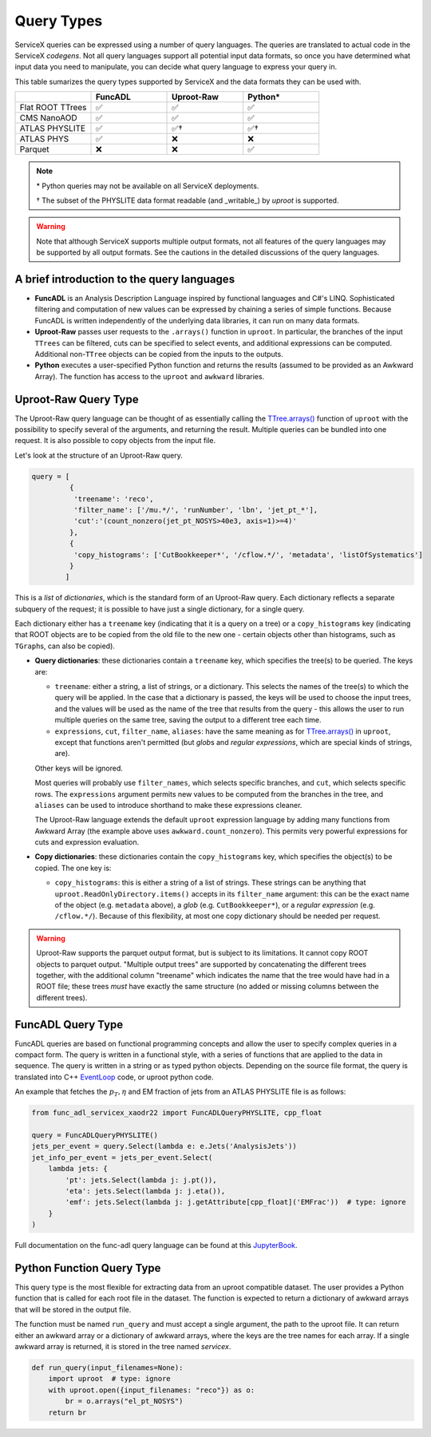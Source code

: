 Query Types
===========

ServiceX queries can be expressed using a number of query languages.
The queries are translated to actual code in the ServiceX *codegens*.
Not all query languages support all potential input data formats,
so once you have determined what input data you need to manipulate,
you can decide what query language to express your query in.

This table sumarizes the query types supported by ServiceX and the data formats they can be used with.

.. list-table::
   :header-rows: 1
   :widths: 20 20 20 20

   * -
     - FuncADL
     - Uproot-Raw
     - Python*
   * - Flat ROOT TTrees
     - ✅
     - ✅
     - ✅
   * - CMS NanoAOD
     - ✅
     - ✅
     - ✅
   * - ATLAS PHYSLITE
     - ✅
     - ✅†
     - ✅†
   * - ATLAS PHYS
     - ✅
     - ❌
     - ❌
   * - Parquet
     - ❌
     - ❌
     - ✅

.. note::

   \*  Python queries may not be available on all ServiceX deployments.

   † The subset of the PHYSLITE data format readable (and _writable_) by `uproot` is supported.

.. warning::

   Note that although ServiceX supports multiple output formats, not all features of the query languages may be supported by all output formats. See the cautions in the detailed discussions of the query languages.



A brief introduction to the query languages
-------------------------------------------

* **FuncADL** is an Analysis Description Language inspired by functional languages and C#'s LINQ. Sophisticated filtering and computation of new values can be expressed by chaining a series of simple functions. Because FuncADL is written independently of the underlying data libraries, it can run on many data formats.

* **Uproot-Raw** passes user requests to the ``.arrays()`` function in ``uproot``. In particular, the branches of the input ``TTrees`` can be filtered, cuts can be specified to select events, and additional expressions can be computed. Additional non-``TTree`` objects can be copied from the inputs to the outputs.

* **Python** executes a user-specified Python function and returns the results (assumed to be provided as an Awkward Array). The function has access to the ``uproot`` and ``awkward`` libraries.

Uproot-Raw Query Type
---------------------

The Uproot-Raw query language can be thought of as essentially calling the `TTree.arrays()`_ function of ``uproot`` with the possibility to specify several of the arguments, and returning the result. Multiple queries can be bundled into one request. It is also possible to copy objects from the input file.

Let's look at the structure of an Uproot-Raw query.

.. code-block:: python

    query = [
             {
              'treename': 'reco',
              'filter_name': ['/mu.*/', 'runNumber', 'lbn', 'jet_pt_*'],
              'cut':'(count_nonzero(jet_pt_NOSYS>40e3, axis=1)>=4)'
             },
             {
              'copy_histograms': ['CutBookkeeper*', '/cflow.*/', 'metadata', 'listOfSystematics']
             }
            ]

This is a *list* of *dictionaries*, which is the standard form of an Uproot-Raw query. Each dictionary reflects a separate subquery of the request; it is possible to have just a single dictionary, for a single query.

Each dictionary either has a ``treename`` key (indicating that it is a query on a tree) or a ``copy_histograms`` key (indicating that ROOT objects are to be copied from the old file to the new one - certain objects other than histograms, such as ``TGraph``\s, can also be copied).

* **Query dictionaries**: these dictionaries contain a ``treename`` key, which specifies the tree(s) to be queried. The keys are:

  * ``treename``: either a string, a list of strings, or a dictionary. This selects the names of the tree(s) to which the query will be applied. In the case that a dictionary is passed, the keys will be used to choose the input trees, and the values will be used as the name of the tree that results from the query - this allows the user to run multiple queries on the same tree, saving the output to a different tree each time.

  * ``expressions``, ``cut``, ``filter_name``, ``aliases``: have the same meaning as for `TTree.arrays()`_ in ``uproot``, except that functions aren't permitted (but *glob*\s and *regular expressions*, which are special kinds of strings, are).

  Other keys will be ignored.

  Most queries will probably use ``filter_names``, which selects specific branches, and ``cut``, which selects specific rows. The ``expressions`` argument permits new values to be computed from the branches in the tree, and ``aliases`` can be used to introduce shorthand to make these expressions cleaner.

  The Uproot-Raw language extends the default ``uproot`` expression language by adding many functions from Awkward Array (the example above uses ``awkward.count_nonzero``). This permits very powerful expressions for cuts and expression evaluation.

* **Copy dictionaries**: these dictionaries contain the ``copy_histograms`` key, which specifies the object(s) to be copied. The one key is:

  * ``copy_histograms``: this is either a string of a list of strings. These strings can be anything that ``uproot.ReadOnlyDirectory.items()`` accepts in its ``filter_name`` argument: this can be the exact name of the object (e.g. ``metadata`` above), a *glob* (e.g. ``CutBookkeeper*``), or a *regular expression* (e.g. ``/cflow.*/``). Because of this flexibility, at most one copy dictionary should be needed per request.

.. warning::
   Uproot-Raw supports the parquet output format, but is subject to its limitations. It cannot copy ROOT objects to parquet output. "Multiple output trees" are supported by concatenating the different trees together, with the additional column "treename" which indicates the name that the tree would have had in a ROOT file; these trees *must* have exactly the same structure (no added or missing columns between the different trees).

.. _TTree.arrays(): https://uproot.readthedocs.io/en/latest/uproot.behaviors.TTree.TTree.html#arrays


FuncADL Query Type
------------------
FuncADL queries are based on functional programming concepts and allow
the user to specify complex queries in a compact form. The query is written in a functional
style, with a series of functions that are applied to the data in sequence. The query is written
in a string or as typed python objects. Depending on the source file format, the query is translated
into C++ `EventLoop <https://atlassoftwaredocs.web.cern.ch/analysis-software/AnalysisTools/el_intro/>`_
code, or uproot python code.

An example that fetches the :math:`p_T, \eta` and EM fraction of jets from an ATLAS PHYSLITE file is as follows:

.. code-block:: python
  
  from func_adl_servicex_xaodr22 import FuncADLQueryPHYSLITE, cpp_float

  query = FuncADLQueryPHYSLITE()
  jets_per_event = query.Select(lambda e: e.Jets('AnalysisJets'))
  jet_info_per_event = jets_per_event.Select(
      lambda jets: {
          'pt': jets.Select(lambda j: j.pt()),
          'eta': jets.Select(lambda j: j.eta()),
          'emf': jets.Select(lambda j: j.getAttribute[cpp_float]('EMFrac'))  # type: ignore
      }
  )

Full documentation on the func-adl query language can be found at this `JupyterBook <https://gordonwatts.github.io/xaod_usage/intro.html>`_.

Python Function Query Type
--------------------------
This query type is the most flexible for extracting data from an uproot compatible dataset.
The user provides a Python function that is called for each root file in the dataset. The function
is expected to return a dictionary of awkward arrays that will be stored in the output file.

The function must be named ``run_query`` and must accept a single argument, the path to the uproot file.
It can return either an awkward array or a dictionary of awkward arrays, where the keys are the tree names
for each array. If a single awkward array is returned, it is stored in the tree named `servicex`.

.. code-block:: python

    def run_query(input_filenames=None):
        import uproot  # type: ignore
        with uproot.open({input_filenames: "reco"}) as o:
            br = o.arrays("el_pt_NOSYS")
        return br
